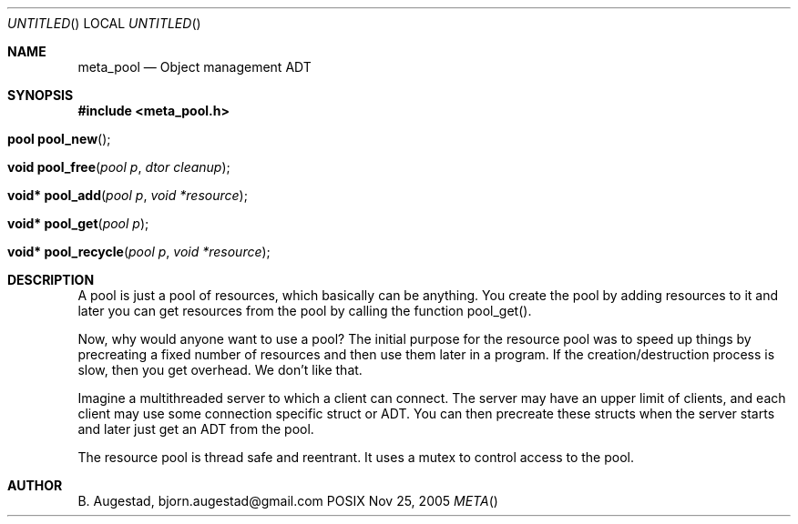 .Dd Nov 25, 2005
.Os POSIX
.Dt META
.Th meta_pool 3
.Sh NAME
.Nm meta_pool
.Nd Object management ADT
.Sh SYNOPSIS
.Fd #include <meta_pool.h>
.Fo "pool pool_new"
.Fc
.Fo "void pool_free"
.Fa "pool p"
.Fa "dtor cleanup"
.Fc
.Fo "void* pool_add"
.Fa "pool p"
.Fa "void *resource"
.Fc
.Fo "void* pool_get"
.Fa "pool p"
.Fc
.Fo "void* pool_recycle"
.Fa "pool p"
.Fa "void *resource"
.Fc
.Sh DESCRIPTION
A pool is just a pool of resources, which basically can
be anything. You create the pool by adding resources to it
and later you can get resources from the pool by calling
the function pool_get().
.Pp
Now, why would anyone want to use a pool? The initial purpose
for the resource pool was to speed up things by precreating
a fixed number of resources and then use them later in a 
program. If the creation/destruction process is slow, then
you get overhead. We don't like that. 
.Pp
Imagine a multithreaded server to which a client can connect.
The server may have an upper limit of clients, and each client
may use some connection specific struct or ADT. You can then
precreate these structs when the server starts and later just
get an ADT from the pool. 
.Pp
The resource pool is thread safe and reentrant. It uses a mutex
to control access to the pool. 
.Sh AUTHOR
.An B. Augestad, bjorn.augestad@gmail.com
